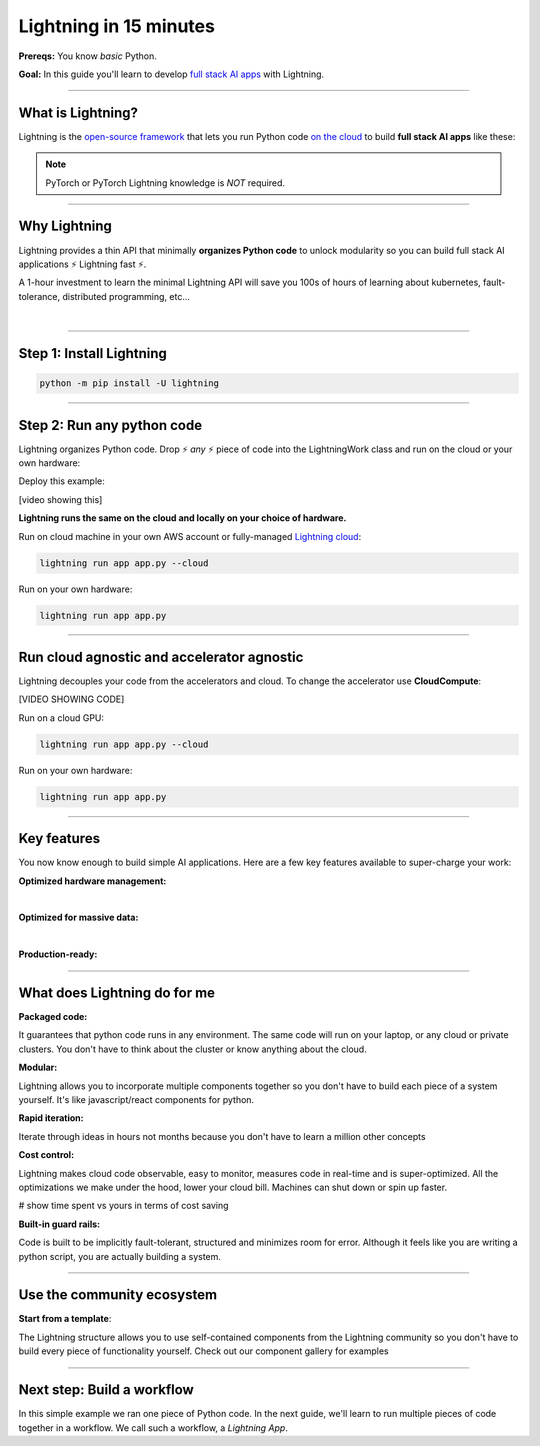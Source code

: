 #######################
Lightning in 15 minutes
#######################
**Prereqs:** You know *basic* Python.

**Goal:** In this guide you'll learn to develop `full stack AI apps <https://lightning.ai/>`_ with Lightning.

.. join_slack::
   :align: left
----

******************
What is Lightning?
******************
Lightning is the `open-source framework <https://github.com/Lightning-AI/lightning>`_ that lets you run Python code `on the cloud <https://lightning.ai/>`_ to build **full stack AI apps** like these:

.. raw:: html

   <div class="w3-bar w3-black">
      <button class="w3-bar-item w3-button" onclick="openCity('London')">London</button>
      <button class="w3-bar-item w3-button" onclick="openCity('Paris')">Paris</button>
      <button class="w3-bar-item w3-button" onclick="openCity('Tokyo')">Tokyo</button>
   </div>
   <div id="London" class="city">
   <h2>London</h2>
   <p>London is the capital of England.</p>
   </div>

   <div id="Paris" class="city" style="display:none">
   <h2>Paris</h2>
   <p>Paris is the capital of France.</p>
   </div>

   <div id="Tokyo" class="city" style="display:none">
   <h2>Tokyo</h2>
   <p>Tokyo is the capital of Japan.</p>
   </div>

   <script type = "text/javascript">  
      function openCity(cityName) {
      var i;
      var x = document.getElementsByClassName("city");
      for (i = 0; i < x.length; i++) {
         x[i].style.display = "none";
      }
      document.getElementById(cityName).style.display = "block";
      }
   </script>  


.. collapse:: Examples for Enterprises

   .. raw:: html

      <div class="display-card-container">
         <div class="row">

   .. displayitem::
      :header: Internal ML system (no UI)
      :description: An internal ML system for fraud detection.
      :col_css: col-md-4
      :image_center: https://pl-bolts-doc-images.s3.us-east-2.amazonaws.com/card_full_control.png
      :button_link: https://lightning.ai/muse
      :height: 280
      :tag: Enterprise

   .. displayitem::
      :header: External SaaS product 
      :description: Build and monetize external products 
      :col_css: col-md-4
      :image_center: https://pl-bolts-doc-images.s3.us-east-2.amazonaws.com/card_full_control.png
      :button_link: https://lightning.ai/muse
      :height: 280
      :tag: Enterprise

   .. displayitem::
      :header: Demo software products
      :description: Share reproducible software products for clients that scale instead of jupyter notebooks that don't.
      :col_css: col-md-4
      :image_center: https://pl-bolts-doc-images.s3.us-east-2.amazonaws.com/card_full_control.png
      :button_link: https://lightning.ai/muse
      :height: 280
      :tag: Enterprise

   .. raw:: html

         </div>
      </div>

.. collapse:: Examples for Startups

   .. raw:: html

      <div class="display-card-container">
         <div class="row">

   .. displayitem::
      :header: SaaS product for generative AI
      :description: Launch and monetize a cloud SaaS products like this one.
      :col_css: col-md-4
      :image_center: https://pl-bolts-doc-images.s3.us-east-2.amazonaws.com/card_full_control.png
      :button_link: https://lightning.ai/muse
      :height: 280
      :tag: Startups

   .. displayitem::
      :header: LLM app
      :description: Build and monetize external products 
      :col_css: col-md-4
      :image_center: https://pl-bolts-doc-images.s3.us-east-2.amazonaws.com/card_full_control.png
      :button_link: https://lightning.ai/muse
      :height: 280
      :tag: Startups

   .. displayitem::
      :header: Demo software products
      :description: Share reproducible software products for clients that scale instead of jupyter notebooks that don't.
      :col_css: col-md-4
      :image_center: https://pl-bolts-doc-images.s3.us-east-2.amazonaws.com/card_full_control.png
      :button_link: https://lightning.ai/muse
      :height: 280
      :tag: Startups

   .. raw:: html

         </div>
      </div>

.. collapse:: Examples for Research

   .. raw:: html

      <div class="display-card-container">
         <div class="row">

   .. displayitem::
      :header: Multi-node training
      :description: Product to ... 
      :col_css: col-md-4
      :image_center: https://pl-bolts-doc-images.s3.us-east-2.amazonaws.com/card_full_control.png
      :button_link: https://lightning.ai/muse
      :height: 280
      :tag: Research

   .. displayitem::
      :header: LLM training
      :description: Build hyper-customized custom ML platforms. This one trains LLMs.
      :col_css: col-md-4
      :image_center: https://pl-bolts-doc-images.s3.us-east-2.amazonaws.com/card_full_control.png
      :button_link: https://lightning.ai/muse
      :height: 280
      :tag: Research

   .. displayitem::
      :header: Visual demo with a public link
      :description: Create visual websites to demo models for quick POCs and demos in <1 hour.
      :col_css: col-md-4
      :image_center: https://pl-bolts-doc-images.s3.us-east-2.amazonaws.com/card_full_control.png
      :button_link: https://lightning.ai/muse
      :height: 280
      :tag: Research

   .. raw:: html

         </div>
      </div>

.. collapse:: Examples for Hobbyists/Students

   .. raw:: html

      <div class="display-card-container">
         <div class="row">

   .. displayitem::
      :header: Cloud data scraper
      :description: An internal ML system for fraud detection.
      :col_css: col-md-4
      :image_center: https://pl-bolts-doc-images.s3.us-east-2.amazonaws.com/card_full_control.png
      :button_link: https://lightning.ai/muse
      :height: 280
      :tag: Hobbyist or student

   .. displayitem::
      :header: Homework assignment
      :description: Build and monetize external products 
      :col_css: col-md-4
      :image_center: https://pl-bolts-doc-images.s3.us-east-2.amazonaws.com/card_full_control.png
      :button_link: https://lightning.ai/muse
      :height: 280
      :tag: Hobbyist or student

   .. displayitem::
      :header: Cloud Jupyter Notebooks
      :description: Share reproducible software products for clients that scale instead of jupyter notebooks that don't.
      :col_css: col-md-4
      :image_center: https://pl-bolts-doc-images.s3.us-east-2.amazonaws.com/card_full_control.png
      :button_link: https://lightning.ai/muse
      :height: 280
      :tag: Hobbyist or student

   .. raw:: html

         </div>
      </div>

.. note:: PyTorch or PyTorch Lightning knowledge is *NOT* required.
----

*************
Why Lightning
*************
Lightning provides a thin API that minimally **organizes Python code** to unlock modularity so you can build full stack AI applications ⚡ Lightning fast ⚡.

A 1-hour investment to learn the minimal Lightning API will save you 100s of hours of learning about kubernetes, fault-tolerance,
distributed programming, etc...

|

----

*************************
Step 1: Install Lightning
*************************
.. code:: bash

    python -m pip install -U lightning

.. collapse:: Mac M1/M2/M3 and Windows users

   |

   **Mac**

   To install on Mac, set these 2 environment variables   
   
   .. code-block:: bash

      # needed for M1/M2/M3
      export GRPC_PYTHON_BUILD_SYSTEM_OPENSSL=1
      export GRPC_PYTHON_BUILD_SYSTEM_ZLIB=1

      python -m pip install -U lightning

   **Windows users**

   To install on Windows:

   - setup an alias for Python: python=python3
   - Add the root folder of Lightning to the Environment Variables to PATH

----

***************************
Step 2: Run any python code
***************************
Lightning organizes Python code. Drop ⚡ *any* ⚡ piece of code into the LightningWork class and run on the cloud or your own hardware:

.. raw:: html

    <div class="display-card-container">
        <div class="row">
        <div class="col-md-5">

Deploy this example:

.. join_slack::

[video showing this]

.. raw:: html

        </div>
        <div class="col-md-7">

.. code:: python
   :emphasize-lines: 4, 5 

   # app.py
   import lightning as L

   class LitWorker(L.LightningWork):
      def run(self):
         message = """
         ANY python code can run here such as:
            - train a model
            - launch a deployment server
            - label data
            - run a react.js, dash, streamlit, etc...
            - start a jupyter notebook
            - subprocess.Popen('echo run any shell script')"""
         print(message)

   app = L.LightningApp(LitWorker())

.. raw:: html

        </div>
        </div>
    </div>

**Lightning runs the same on the cloud and locally on your choice of hardware.**

Run on cloud machine in your own AWS account or fully-managed `Lightning cloud <https://lightning.ai/>`_:

.. code:: python

   lightning run app app.py --cloud

Run on your own hardware:

.. code:: python 
   
   lightning run app app.py

----

*******************************************
Run cloud agnostic and accelerator agnostic
*******************************************
Lightning decouples your code from the accelerators and cloud. To change the accelerator use **CloudCompute**:

.. raw:: html

    <div class="display-card-container">
        <div class="row">
        <div class="col-md-5">

[VIDEO SHOWING CODE]

.. raw:: html

        </div>
        <div class="col-md-7">


.. code:: python
   :emphasize-lines: 16

   # app.py
   import lightning as L

   class LitWorker(L.LightningWork):
      def run(self):
         message = """
         ANY python code can run here such as:
            - train a model
            - launch a deployment server
            - label data
            - run a react.js, dash, streamlit, etc...
            - start a jupyter notebook
            - subprocess.Popen('echo run any shell script')"""
         print(message)

   # run on 1 cloud GPU
   compute = L.CloudCompute("gpu")
   app = L.LightningApp(LitWorker(cloud_compute=compute))

.. raw:: html

        </div>
        </div>
    </div>

Run on a cloud GPU:

.. code:: python

   lightning run app app.py --cloud

Run on your own hardware:

.. code:: python

   lightning run app app.py

.. collapse:: Other supported accelerators

   |

   .. code:: python

      compute = L.CloudCompute('default')          # 1 CPU
      compute = L.CloudCompute('cpu-medium')       # 8 CPUs
      compute = L.CloudCompute('gpu')              # 1 T4 GPU
      compute = L.CloudCompute('gpu-fast-multi')   # 4 V100 GPU
      compute = L.CloudCompute('p4d.24xlarge')     # AWS instance name (8 A100 GPU)
      app = L.LightningApp(LitWorker(cloud_compute=compute))

   More machine types are available when you `run on your AWS account <??>`_.

.. collapse:: Run on your AWS account

   |
   .. include:: run_on_aws_account.rst

----

************
Key features
************
You now know enough to build simple AI applications. Here are a few key features available
to super-charge your work:

**Optimized hardware management:**

.. collapse:: Use a custom container
   
   |

   Run your cloud Lightning code with a custom container image by using **cloud_build_config**:

   .. code:: python 
      
      # use docker, gcp or any image provider
      cloud_config = L.BuildConfig(image="gcr.io/google-samples/hello-app:1.0")
      app = L.LightningApp(LitWorker(cloud_build_config=cloud_config))

.. collapse:: Auto-stop idle machines

   |

   **idle_timeout**: Turn off the machine when it's idle for n seconds.

   .. code:: python

      # IDLE TIME-OUT 

      # turn off machine when it's idle for 10 seconds
      compute = L.CloudCompute('gpu', idle_timeout=10)
      app = L.LightningApp(LitWorker(cloud_compute=compute))

   |

.. collapse:: Auto-timeout submitted work

   |
   **wait_timeout**: Wait n seconds for machine to be allocated by the cloud provider before cancelling the work:

   .. code:: python

      # WAIT TIME-OUT 
      
      # if the machine hasn't started after 60 seconds, cancel the work
      compute = L.CloudCompute('gpu', wait_timeout=60)
      app = L.LightningApp(LitWorker(cloud_compute=compute)

   |
   
.. collapse:: Use spot machines (~70% discount)

   |

   **spot**: Spot machines are ~70% cheaper because they are not guaranteed every time and can be turned off at any second without notice. Use spot for
   non critical or long-running workloads.

   .. code:: python

      # ask for a spot machine
      # wait 60 seconds before auto-switching to a full-priced machine
      compute = L.CloudCompute('gpu', spot=True, wait_timeout=60)
      app = L.LightningApp(LitWorker(cloud_compute=compute)

   |
   
|

**Optimized for massive data:**

.. collapse:: Work with massive datasets

   |

   A LightningWork might need a large working folder for certain workloads such as ETL pipelines, data collection, training models and processing datasets.

   Attach a disk up to 64 TB with **disk_size**:

   .. code:: python

      # use 100 GB of space on that machine (max size: 64 TB)
      compute = L.CloudCompute('gpu', disk_size=100)
      app = L.LightningApp(LitWorker(cloud_compute=compute)

   .. note:: when the work finishes executing, the disk will be deleted.

   |
   
.. collapse:: Mount cloud storage

   |

   To mount an existing s3 bucket, use **Mount**:

   .. code:: python
      :emphasize-lines: 9, 10

      # app.py
      import lightning as L

      class LitWorker(L.LightningWork):
         def run(self):
            os.listdir('/foo')
            file = os.file('/foo/cat.jpg')

      mount = L.Mount(source="s3://lightning-example-public/", mount_path="/foo")
      compute = L.CloudCompute(mounts=mount)
      app = L.LightningApp(LitWorker())

   Now use any library (like Python's os) to manage files:

   .. code:: python
      :emphasize-lines: 2, 7, 8

      # app.py
      import os
      import lightning as L

      class LitWorker(L.LightningWork):
         def run(self):
            os.listdir('/foo')
            file = os.file('/foo/cat.jpg')

      mount = L.Mount(source="s3://lightning-example-public/", mount_path="/foo")
      compute = L.CloudCompute(mounts=mount)
      app = L.LightningApp(LitWorker())

   .. note::

      To attach private s3 buckets, sign up for our early access: support@lightning.ai.

   |
   
|

**Production-ready:**

.. collapse:: Write systems not scripts or notebooks

   |

   Lightning is built to feel simple and like you are writing scripts,
   but you are implicitly building production-ready systems.

   |
   
.. collapse:: fault tolerant

   |

   ABC 

   |
   
.. collapse:: observable

   |

   ABC 

   |
   
.. collapse:: auto-scaled

   |

   ABC 

   |
   
.. collapse:: encrypted secrets

   |

   ABC 

   |
   
.. collapse:: SOC 2

   |

   ABC 

   |
   
----

*****************************
What does Lightning do for me
*****************************
**Packaged code:**

It guarantees that python code runs in any environment. The same code will run on your laptop, or any cloud
or private clusters. You don't have to think about the cluster or know anything about the cloud.

**Modular:**

Lightning allows you to incorporate multiple components together so you don't have to build each piece
of a system yourself. It's like javascript/react components for python.

**Rapid iteration:**

Iterate through ideas in hours not months because you don't have to learn a million other concepts

**Cost control:**

Lightning makes cloud code observable, easy to monitor, measures code in real-time and is super-optimized. 
All the optimizations we make under the hood, lower your cloud bill.
Machines can shut down or spin up faster. 

# show time spent vs yours in terms of cost saving

**Built-in guard rails:**

Code is built to be implicitly fault-tolerant, structured and minimizes room for error. Although it feels like you
are writing a python script, you are actually building a system. 

----

***************************
Use the community ecosystem
***************************

**Start from a template**:

The Lightning structure allows you to use self-contained components from the Lightning community
so you don't have to build every piece of functionality yourself. Check out our component gallery
for examples

----   

***************************
Next step: Build a workflow
***************************
In this simple example we ran one piece of Python code. In the next guide,
we'll learn to run multiple pieces of code together in a workflow. We call such a workflow, a *Lightning App*.

.. raw:: html

    <div class="display-card-container">
        <div class="row">

.. Add callout items below this line

.. displayitem::
   :header: Level 2: Build a workflow
   :description: Run multiple LightningWorks together 
   :col_css: col-md-12
   :button_link: build_a_machine_learning_workflow.html
   :height: 150
   :tag: beginner

.. raw:: html

        </div>
    </div>
